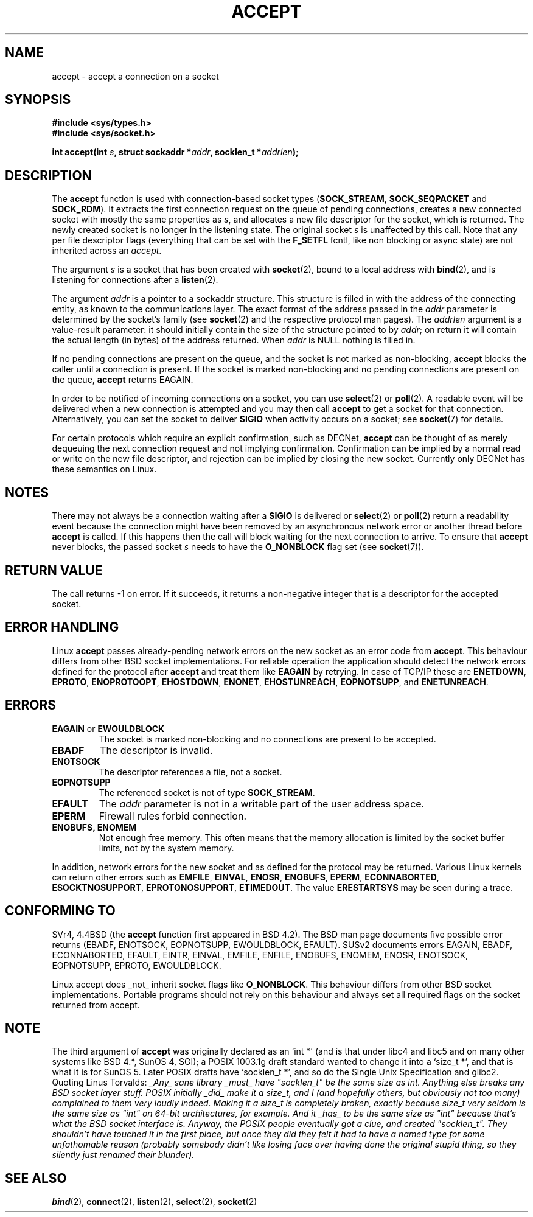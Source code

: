 .\" Copyright (c) 1983, 1990, 1991 The Regents of the University of California.
.\" All rights reserved.
.\"
.\" Redistribution and use in source and binary forms, with or without
.\" modification, are permitted provided that the following conditions
.\" are met:
.\" 1. Redistributions of source code must retain the above copyright
.\"    notice, this list of conditions and the following disclaimer.
.\" 2. Redistributions in binary form must reproduce the above copyright
.\"    notice, this list of conditions and the following disclaimer in the
.\"    documentation and/or other materials provided with the distribution.
.\" 3. All advertising materials mentioning features or use of this software
.\"    must display the following acknowledgement:
.\"	This product includes software developed by the University of
.\"	California, Berkeley and its contributors.
.\" 4. Neither the name of the University nor the names of its contributors
.\"    may be used to endorse or promote products derived from this software
.\"    without specific prior written permission.
.\"
.\" THIS SOFTWARE IS PROVIDED BY THE REGENTS AND CONTRIBUTORS ``AS IS'' AND
.\" ANY EXPRESS OR IMPLIED WARRANTIES, INCLUDING, BUT NOT LIMITED TO, THE
.\" IMPLIED WARRANTIES OF MERCHANTABILITY AND FITNESS FOR A PARTICULAR PURPOSE
.\" ARE DISCLAIMED.  IN NO EVENT SHALL THE REGENTS OR CONTRIBUTORS BE LIABLE
.\" FOR ANY DIRECT, INDIRECT, INCIDENTAL, SPECIAL, EXEMPLARY, OR CONSEQUENTIAL
.\" DAMAGES (INCLUDING, BUT NOT LIMITED TO, PROCUREMENT OF SUBSTITUTE GOODS
.\" OR SERVICES; LOSS OF USE, DATA, OR PROFITS; OR BUSINESS INTERRUPTION)
.\" HOWEVER CAUSED AND ON ANY THEORY OF LIABILITY, WHETHER IN CONTRACT, STRICT
.\" LIABILITY, OR TORT (INCLUDING NEGLIGENCE OR OTHERWISE) ARISING IN ANY WAY
.\" OUT OF THE USE OF THIS SOFTWARE, EVEN IF ADVISED OF THE POSSIBILITY OF
.\" SUCH DAMAGE.
.\"
.\"     $Id: accept.2,v 1.11 2000/12/20 18:10:31 ak Exp $
.\"
.\" Modified Sat Jul 24 16:42:42 1993 by Rik Faith <faith@cs.unc.edu>
.\" Modified Mon Oct 21 23:05:29 EDT 1996 by Eric S. Raymond <esr@thyrsus.com>
.\" Modified 1998-2000 by Andi Kleen to match Linux 2.2 reality
.TH ACCEPT 2 1999-05-07 "Linux 2.2 Page" "Linux Programmer's Manual"
.SH NAME
accept \- accept a connection on a socket
.SH SYNOPSIS
.B #include <sys/types.h>
.br
.B #include <sys/socket.h>
.sp
.BI "int accept(int " s ", struct sockaddr *" addr ", socklen_t *" addrlen );
.SH DESCRIPTION

The
.B accept
function is used with connection-based socket types
.RB ( SOCK_STREAM ,
.B SOCK_SEQPACKET
and
.BR SOCK_RDM ).
It extracts the first connection request on the queue of pending
connections, creates a new connected socket with mostly the same properties as
.IR s ,
and allocates a new file descriptor for the socket, which is returned.
The newly created socket is no longer in the listening state.
The original socket
.I s
is unaffected by this call. Note that any per file descriptor flags 
(everything that can be set with the 
.B F_SETFL
fcntl, like non blocking or async state) are not inherited across
an
.IR accept .
.PP
The argument
.I s
is a socket that has been created with
.BR socket (2),
bound to a local address with
.BR bind (2),
and is listening for connections after a
.BR listen (2).

The argument
.I addr
is a pointer to a sockaddr structure. This structure is filled in
with the address of the connecting entity,
as known to the communications layer.  The exact format of the
address passed in the
.I addr
parameter is determined by the socket's family (see
.BR socket (2) 
and the respective protocol man pages).
The
.I addrlen
argument is a value-result parameter: it should initially contain the
size of the structure pointed to by
.IR addr ;
on return it will contain the actual length (in bytes) of the address
returned. When 
.I addr
is NULL nothing is filled in.
.PP
If no pending
connections are present on the queue, and the socket is not marked as
non-blocking,
.B accept
blocks the caller until a connection is present.  If the socket is marked
non-blocking and no pending connections are present on the queue,
.B accept
returns EAGAIN. 
.PP
In order to be notified of incoming connections on a socket, you can use
.BR select (2)
or
.BR poll (2).
A readable event will be delivered when a new connection is attempted and you
may then call
.B accept
to get a socket for that connection.  Alternatively, you can set the socket
to deliver
.B SIGIO
when activity occurs on a socket; see
.BR socket (7)
for details.
.PP
For certain protocols which require an explicit confirmation,
such as
DECNet,
.B accept
can be thought of as merely dequeuing the next connection request and not
implying confirmation.  Confirmation can be implied by
a normal read or write on the new file descriptor, and rejection can be
implied by closing the new socket. Currently only 
DECNet 
has these semantics on Linux. 
.SH NOTES
There may not always be a connection waiting after a
.B SIGIO
is delivered or
.BR select (2)
or
.BR poll (2)
return a readability event because the connection might have been
removed by an asynchronous network error or another thread before
.B accept
is called.
If this happens then the call will block waiting for the next
connection to arrive.
To ensure that
.B accept
never blocks, the passed socket
.I s
needs to have the
.B O_NONBLOCK
flag set (see
.BR socket (7)).
.SH "RETURN VALUE"
The call returns \-1 on error.  If it succeeds, it returns a non-negative
integer that is a descriptor for the accepted socket.
.SH "ERROR HANDLING"
Linux 
.B accept 
passes already-pending network errors on the new socket 
as an error code from 
.BR accept . 
This behaviour differs from other BSD socket
implementations. For reliable operation the application should detect
the network errors defined for the protocol after 
.B accept 
and treat
them like 
.BR EAGAIN
by retrying. In case of TCP/IP these are
.BR ENETDOWN ,
.BR EPROTO ,
.BR ENOPROTOOPT ,
.BR EHOSTDOWN ,
.BR ENONET ,
.BR EHOSTUNREACH ,
.BR EOPNOTSUPP ,
and
.BR ENETUNREACH .
.SH ERRORS
.TP
.BR EAGAIN " or " EWOULDBLOCK
The socket is marked non-blocking and no connections are
present to be accepted.
.TP
.B EBADF
The descriptor is invalid.
.TP
.B ENOTSOCK
The descriptor references a file, not a socket.
.TP
.B EOPNOTSUPP
The referenced socket is not of type
.BR SOCK_STREAM . 
.TP
.B EFAULT
The
.I addr
parameter is not in a writable part of the user address space.
.TP
.B EPERM
Firewall rules forbid connection.
.TP
.B ENOBUFS, ENOMEM
Not enough free memory.  
This often means that the memory allocation is limited by the socket buffer
limits, not by the system memory.
.PP
In addition, network errors for the new socket and as defined
for the protocol may be returned. Various Linux kernels can
return other errors such as
.BR EMFILE ,
.BR EINVAL ,
.BR ENOSR ,
.BR ENOBUFS ,
.BR EPERM ,
.BR ECONNABORTED ,
.BR ESOCKTNOSUPPORT ,
.BR EPROTONOSUPPORT ,
.BR ETIMEDOUT .
The value
.B ERESTARTSYS
may be seen during a trace.
.SH "CONFORMING TO"
SVr4, 4.4BSD (the
.B accept
function first appeared in BSD 4.2).
The BSD man page documents five possible error returns
(EBADF, ENOTSOCK, EOPNOTSUPP, EWOULDBLOCK, EFAULT).
SUSv2 documents errors EAGAIN, EBADF, ECONNABORTED, EFAULT, EINTR,
EINVAL, EMFILE, ENFILE, ENOBUFS, ENOMEM, ENOSR, ENOTSOCK, EOPNOTSUPP,
EPROTO, EWOULDBLOCK.
.LP
Linux accept does _not_ inherit socket flags like
.BR O_NONBLOCK .
This behaviour differs from other BSD socket implementations.
Portable programs should not rely on this behaviour and always set
all required flags on the socket returned from accept.
.SH NOTE
The third argument of
.B accept
was originally declared as an `int *' (and is that under libc4 and libc5
and on many other systems like BSD 4.*, SunOS 4, SGI); a POSIX 1003.1g draft
standard wanted to change it into a `size_t *', and that is what it is
for SunOS 5.
Later POSIX drafts have `socklen_t *', and so do the Single Unix Specification
and glibc2.
Quoting Linus Torvalds:
.\" .I fails: only italicizes a single line
\fI_Any_ sane library _must_ have "socklen_t" be the same size
as int.  Anything else breaks any BSD socket layer stuff.
POSIX initially _did_ make it a size_t, and I (and hopefully others, but
obviously not too many) complained to them very loudly indeed.  Making
it a size_t is completely broken, exactly because size_t very seldom is
the same size as "int" on 64-bit architectures, for example.  And it
_has_ to be the same size as "int" because that's what the BSD socket
interface is. 
Anyway, the POSIX people eventually got a clue, and created "socklen_t". 
They shouldn't have touched it in the first place, but once they did
they felt it had to have a named type for some unfathomable reason
(probably somebody didn't like losing face over having done the original
stupid thing, so they silently just renamed their blunder).\fP
.SH "SEE ALSO"
.BR bind (2),
.BR connect (2),
.BR listen (2),
.BR select (2),
.BR socket (2)
